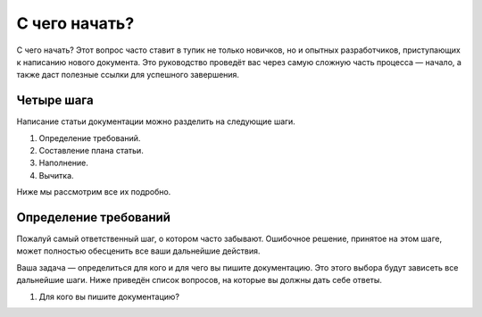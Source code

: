 С чего начать?
==============

С чего начать? Этот вопрос часто ставит в тупик не только новичков, но и опытных разработчиков,
приступающих к написанию нового документа. Это руководство проведёт вас через самую сложную часть
процесса — начало, а также даст полезные ссылки для успешного завершения.

Четыре шага
-----------

Написание статьи документации можно разделить на следующие шаги.

#. Определение требований.
#. Составление плана статьи.
#. Наполнение.
#. Вычитка.

Ниже мы рассмотрим все их подробно.

Определение требований
----------------------

Пожалуй самый ответственный шаг, о котором часто забывают. Ошибочное решение, принятое на этом шаге,
может полностью обесценить все ваши дальнейшие действия.

Ваша задача — определиться для кого и для чего вы пишите документацию. Это этого выбора будут
зависеть все дальнейшие шаги. Ниже приведён список вопросов, на которые вы должны дать себе ответы.

#. Для кого вы пишите документацию?

